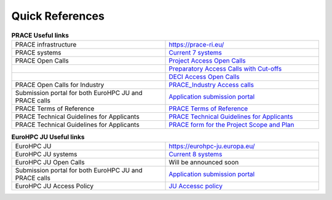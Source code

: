 Quick References
----------------

.. list-table:: **PRACE Useful links**
   :widths: 25 25
   :header-rows: 0

   * - PRACE infrastructure
     -  `https://prace-ri.eu/ <https://prace-ri.eu/>`_
   * - PRACE systems
     -  `Current 7 systems <https://prace-ri.eu/hpc-access/hpc-systems/>`_
   * - PRACE Open Calls
     -  `Project Access Open Calls <https://prace-ri.eu/hpc-access/project-access/>`_ 
   * - 
     -  `Preparatory Access Calls with Cut-offs <https://prace-ri.eu/hpc-access/preparatory-access/preparatory-access-open-calls/>`_
   * - 
     -  `DECI Access Open Calls <https://prace-ri.eu/hpc-access/deci-access/>`_
   * - PRACE Open Calls for Industry
     -  `PRACE_Industry Access calls <https://prace-ri.eu/prace-for-industry/industry-access/>`_
   * - Submission portal for both EuroHPC JU and PRACE calls
     -  `Application submission portal <https://pracecalls.eu/>`_
   * - PRACE Terms of Reference
     -  `PRACE Terms of Reference <https://prace-ri.eu/wp-content/uploads/Terms_of_Reference_Call23.pdf>`_
   * - PRACE Technical Guidelines for Applicants
     -  `PRACE Technical Guidelines for Applicants <https://prace-ri.eu/wp-content/uploads/Technical_Guidelines_Call_23.pdf>`_
   * - PRACE Technical Guidelines for Applicants
     -  `PRACE form for the Project Scope and Plan <https://prace-ri.eu/wp-content/uploads/Call23_ProjectScopePlan.docx>`_
    
    
    
    
.. list-table:: **EuroHPC JU Useful links**
   :widths: 25 25
   :header-rows: 0

   * - EuroHPC JU
     - `https://eurohpc-ju.europa.eu/ <https://eurohpc-ju.europa.eu/>`_
   * - EuroHPC JU systems
     - `Current 8 systems <https://eurohpc-ju.europa.eu/discover-eurohpc#ecl-inpage-211>`_
   * - EuroHPC JU Open Calls
     - Will be announced soon
   * - Submission portal for both EuroHPC JU and PRACE calls
     - `Application submission portal <https://pracecalls.eu/>`_
   * - EuroHPC JU Access Policy
     - `JU Accessc policy <https://eurohpc-ju.europa.eu/sites/default/files/2021-03/Decision%2006.2021%20-%20Access%20policy.pdf>`_
     
  
     
     
